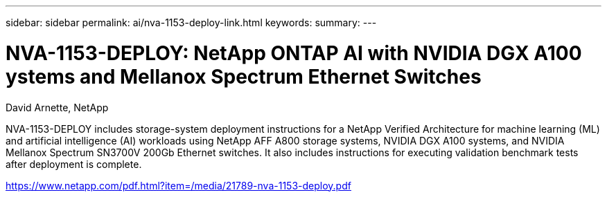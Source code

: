 ---
sidebar: sidebar
permalink: ai/nva-1153-deploy-link.html
keywords: 
summary: 
---

= NVA-1153-DEPLOY: NetApp ONTAP AI with NVIDIA DGX A100 ystems and Mellanox Spectrum Ethernet Switches

:hardbreaks:
:nofooter:
:icons: font
:linkattrs:
:imagesdir: ./../media/

David Arnette, NetApp

NVA-1153-DEPLOY includes storage-system deployment instructions for a NetApp Verified Architecture for machine learning (ML) and artificial intelligence (AI) workloads using NetApp AFF A800 storage systems, NVIDIA DGX A100 systems, and NVIDIA Mellanox Spectrum SN3700V 200Gb Ethernet switches. It also includes instructions for executing validation benchmark tests after deployment is complete. 
 
link:https://www.netapp.com/pdf.html?item=/media/21789-nva-1153-deploy.pdf[https://www.netapp.com/pdf.html?item=/media/21789-nva-1153-deploy.pdf^]